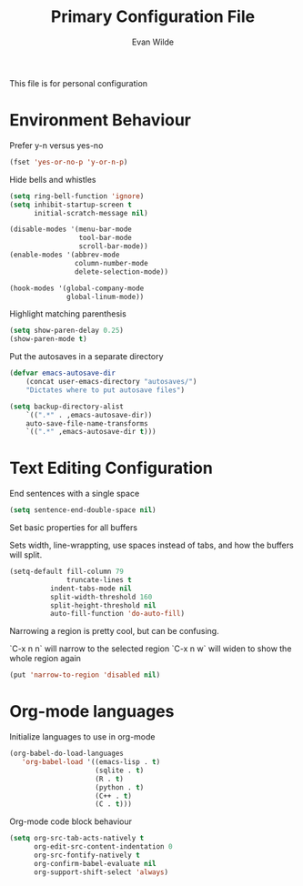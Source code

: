 # -*- mode: org -*-
# -*- coding: utf-8 -*-
#+TITLE: Primary Configuration File
#+AUTHOR: Evan Wilde
#+EMAIL: etcwilde@uvic.ca
#+DRAWERS: HIDDEN STATE
#+CATEGORY: Configuration
#+PROPERTY: tangle `(concat etcw-conf-dir "config.el")`
#+PROPERTY: header-args:C++ :results output :flags -std=c++14 -Wall --pedantic -Werror
#+PROPERTY: header-args:R   :results output :colnames yes

This file is for personal configuration

* Environment Behaviour

Prefer y-n versus yes-no

#+BEGIN_SRC emacs-lisp
(fset 'yes-or-no-p 'y-or-n-p)
#+END_SRC

Hide bells and whistles

#+BEGIN_SRC emacs-lisp
(setq ring-bell-function 'ignore)
(setq inhibit-startup-screen t
      initial-scratch-message nil)

(disable-modes '(menu-bar-mode
                 tool-bar-mode
                 scroll-bar-mode))
(enable-modes '(abbrev-mode
                column-number-mode
                delete-selection-mode))

(hook-modes '(global-company-mode
              global-linum-mode))
#+END_SRC

Highlight matching parenthesis

#+BEGIN_SRC emacs-lisp
(setq show-paren-delay 0.25)
(show-paren-mode t)
#+END_SRC

Put the autosaves in a separate directory
#+BEGIN_SRC emacs-lisp
(defvar emacs-autosave-dir
    (concat user-emacs-directory "autosaves/")
    "Dictates where to put autosave files")

(setq backup-directory-alist
    `((".*" . ,emacs-autosave-dir))
    auto-save-file-name-transforms
    `((".*" ,emacs-autosave-dir t)))
#+END_SRC

* Text Editing Configuration

End sentences with a single space

#+BEGIN_SRC emacs-lisp
(setq sentence-end-double-space nil)
#+END_SRC

Set basic properties for all buffers

Sets width, line-wrappting, use spaces instead of tabs, and how the buffers will split.

#+BEGIN_SRC emacs-lisp
(setq-default fill-column 79
              truncate-lines t
	      indent-tabs-mode nil
	      split-width-threshold 160
	      split-height-threshold nil
	      auto-fill-function 'do-auto-fill)
#+END_SRC

Narrowing a region is pretty cool, but can be confusing.

`C-x n n` will narrow to the selected region
`C-x n w` will widen to show the whole region again

#+BEGIN_SRC emacs-lisp
(put 'narrow-to-region 'disabled nil)
#+END_SRC
* Org-mode languages

Initialize languages to use in org-mode

#+BEGIN_SRC emacs-lisp
(org-babel-do-load-languages
   'org-babel-load '((emacs-lisp . t)
                     (sqlite . t)
                     (R . t)
                     (python . t)
                     (C++ . t)
                     (C . t)))
#+END_SRC

Org-mode code block behaviour

#+BEGIN_SRC emacs-lisp
(setq org-src-tab-acts-natively t
      org-edit-src-content-indentation 0
      org-src-fontify-natively t
      org-confirm-babel-evaluate nil
      org-support-shift-select 'always)
#+END_SRC
